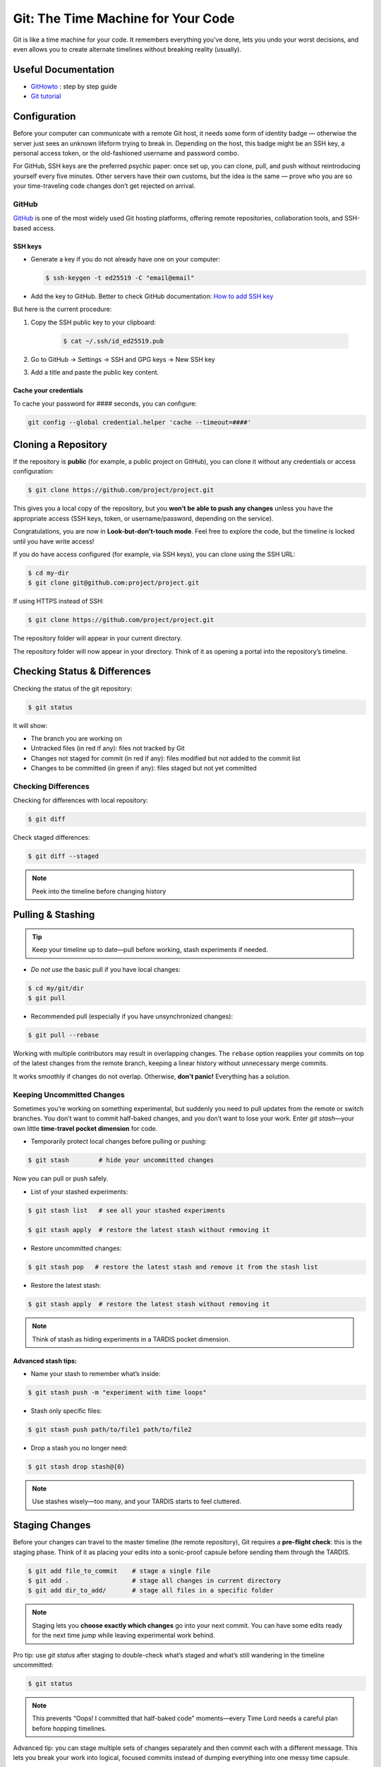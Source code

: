 .. _howtogit:

***********************************
Git: The Time Machine for Your Code
***********************************




Git is like a time machine for your code. It remembers everything you’ve done, lets you undo your worst decisions, and even allows you to create alternate timelines without breaking reality (usually).

Useful Documentation
====================


* `GitHowto <https://githowto.com/>`_ : step by step guide

* `Git tutorial <https://www.geeksforgeeks.org/git/git-tutorial/>`_

Configuration
=============

Before your computer can communicate with a remote Git host, it needs some form of identity badge — otherwise the server just sees an unknown lifeform trying to break in. Depending on the host, this badge might be an SSH key, a personal access token, or the old-fashioned username and password combo.

For GitHub, SSH keys are the preferred psychic paper: once set up, you can clone, pull, and push without reintroducing yourself every five minutes. Other servers have their own customs, but the idea is the same — prove who you are so your time-traveling code changes don’t get rejected on arrival.

GitHub
------

`GitHub <https://github.com>`_ is one of the most widely used Git hosting platforms, offering remote repositories, collaboration tools, and SSH-based access.


SSH keys
^^^^^^^^

* Generate a key if you do not already have one on your computer:

  .. code:: bash

    $ ssh-keygen -t ed25519 -C "email@email"    


* Add the key to GitHub. Better to check GitHub documentation: `How to add SSH key <https://docs.github.com/en/authentication/connecting-to-github-with-ssh/adding-a-new-ssh-key-to-your-github-account>`_

But here is the current procedure:

1. Copy the SSH public key to your clipboard:

    .. code:: bash

        $ cat ~/.ssh/id_ed25519.pub

2. Go to GitHub -> Settings -> SSH and GPG keys -> New SSH key

3. Add a title and paste the public key content.

Cache your credentials
^^^^^^^^^^^^^^^^^^^^^^

To cache your password for #### seconds, you can configure: 

.. code:: bash

    git config --global credential.helper 'cache --timeout=####'



Cloning a Repository
====================

If the repository is **public** (for example, a public project on GitHub), you can clone it without any credentials or access configuration:

.. code:: bash

    $ git clone https://github.com/project/project.git

This gives you a local copy of the repository, but you **won’t be able to push any changes** unless you have the appropriate access (SSH keys, token, or username/password, depending on the service).


.. note::

Congratulations, you are now in **Look-but-don’t-touch mode**. Feel free to explore the code, but the timeline is locked until you have write access!


If you do have access configured (for example, via SSH keys), you can clone using the SSH URL:

.. code:: bash

    $ cd my-dir
    $ git clone git@github.com:project/project.git

   
If using HTTPS instead of SSH:

.. code:: bash

    $ git clone https://github.com/project/project.git


The repository folder will appear in your current directory.


The repository folder will now appear in your directory.
Think of it as opening a portal into the repository’s timeline.


Checking Status & Differences
=============================

Checking the status of the git repository:

.. code:: bash

    $ git status

It will show:

* The branch you are working on

* Untracked files (in red if any): files not tracked by Git

* Changes not staged for commit (in red if any): files modified but not added to the commit list

* Changes to be committed (in green if any): files staged but not yet committed


Checking Differences
--------------------

Checking for differences with local repository:

.. code:: bash

    $ git diff

Check staged differences:

.. code:: bash

    $ git diff --staged

.. note::

    Peek into the timeline before changing history


Pulling & Stashing
==================


.. tip::

    Keep your timeline up to date—pull before working, stash experiments if needed.

* *Do not use* the basic pull if you have local changes:

.. code:: bash
        
    $ cd my/git/dir
    $ git pull

* Recommended pull (especially if you have unsynchronized changes):

.. code:: bash
    
    $ git pull --rebase

Working with multiple contributors may result in overlapping changes.  
The ``rebase`` option reapplies your commits on top of the latest changes from the remote branch, keeping a linear history without unnecessary merge commits.  

It works smoothly if changes do not overlap. Otherwise, **don't panic!** Everything has a solution.


Keeping Uncommitted Changes
---------------------------


Sometimes you’re working on something experimental, but suddenly you need to pull updates from the remote or switch branches. You don’t want to commit half-baked changes, and you don’t want to lose your work. Enter `git stash`—your own little **time-travel pocket dimension** for code.  


* Temporarily protect local changes before pulling or pushing:

.. code:: bash

    $ git stash        # hide your uncommitted changes

Now you can pull or push safely.

* List of your stashed experiments: 

.. code:: bash

    $ git stash list   # see all your stashed experiments

    $ git stash apply  # restore the latest stash without removing it


* Restore uncommitted changes:


.. code:: bash

    $ git stash pop   # restore the latest stash and remove it from the stash list

* Restore the latest stash:


.. code:: bash


    $ git stash apply  # restore the latest stash without removing it


.. note::

    Think of stash as hiding experiments in a TARDIS pocket dimension.


Advanced stash tips:
^^^^^^^^^^^^^^^^^^^^

* Name your stash to remember what’s inside:

.. code:: bash

    $ git stash push -m "experiment with time loops"

* Stash only specific files:

.. code:: bash

    $ git stash push path/to/file1 path/to/file2

* Drop a stash you no longer need:

.. code:: bash

    $ git stash drop stash@{0}

.. note::

    Use stashes wisely—too many, and your TARDIS starts to feel cluttered.




Staging Changes
===============

Before your changes can travel to the master timeline (the remote repository), Git requires a **pre-flight check**: this is the staging phase. Think of it as placing your edits into a sonic-proof capsule before sending them through the TARDIS.

.. code:: bash

    $ git add file_to_commit    # stage a single file
    $ git add .                 # stage all changes in current directory
    $ git add dir_to_add/       # stage all files in a specific folder

.. note::

    Staging lets you **choose exactly which changes** go into your next commit. You can have some edits ready for the next time jump while leaving experimental work behind.

.. changed

Pro tip: use `git status` after staging to double-check what’s staged and what’s still wandering in the timeline uncommitted:

.. code:: bash

    $ git status

.. note::

    This prevents “Oops! I committed that half-baked code” moments—every Time Lord needs a careful plan before hopping timelines.

Advanced tip: you can stage multiple sets of changes separately and then commit each with a different message. This lets you break your work into logical, focused commits instead of dumping everything into one messy time capsule.


.. code:: bash

    # Stage first set of changes (a file and a directory)
    $ git add file1.py
    $ git add big_dir/
    $ git commit -m "Implementing feature X"

    # Stage second set of changes (just a file)
    $ git add file2.py
    $ git commit -m "Fixing bug in feature Y"

    # Stage third set of changes (two files)
    $ git add file3.py
    $ git add file4.py
    $ git commit -m "Updating documentation"

.. note::

    Each `git add` is like sealing a small time capsule, and each `git commit -m` sends all the added files and directories safely into the master timeline. Your commit history will be clean, readable, and easy to navigate.


Interactive Staging with `git add -p`
-------------------------------------

Sometimes you’ve been tinkering in the same file and only part of your changes are ready for the next commit. Enter **interactive staging**:

.. code:: bash

    $ git add -p file_to_commit

This command will break your changes into **hunks** (chunks of modified lines) and ask you what to do with each:

* **y** – stage this hunk
* **n** – do not stage this hunk
* **s** – split the hunk into smaller pieces
* **q** – quit, do nothing
* **?** – show help

.. note::

    Think of `git add -p` as using a sonic screwdriver to precisely select which edits travel through time. You can send just the ready parts while leaving experimental changes safely behind.

.. changed

Pro tip: use this for clean, logical commits. You’ll thank yourself (and future developers) when browsing `git log`.



Pushing Changes
================

.. attention::

    Always pull (preferably with rebase) before pushing to avoid paradoxes.


Normal push sequence:

.. code:: bash

    $ git pull --rebase                       # update first!
    $ git add file_to_commit                  # stage the file 
    $ git commit -m "message of the commit"   # comment for the posterity
    $ git push                                # push to remote

and voilà!

.. admonition:: Don't panic!

    If this doesn't work... don't panic... check possible solutions below





Discarding / Restoring / Canceling Changes
==========================================


Discarding Local Changes
------------------------

To discard local modifications:

.. code:: bash

    $ git restore working_on_it


Canceling Staged Changes
------------------------

Before committing staged changes:

.. code:: bash

    $ git restore --staged working_on_it

This will unstage changes without modifying the local file. To fully restore, refer to `Discarding Local Changes`_.


Canceling a Commit
------------------

This will undo the last commit (use with caution):

.. code:: bash

    $ git revert HEAD


Moving Files & Directories
==========================

Moving directories or file with git can be a bit tricky. The easiest way  (always check that your version is up to date beforehand!) is using Git itself:



.. code:: bash

    $ git mv <source> <destination>
    $ git commit -m "move directory/file to another location/name"
    $ git push


.. note::

    No ``git add`` needed. Teleport files like a sonic screwdriver.



Branching
=========


Branching is like opening an alternate timeline where you can experiment, build features, or break things gloriously *without* endangering the master universe (``master``). The idea is to keep these branches short-lived and focused—if your branch lasts longer than some house plants, you might actually be developing a completely different project.

When your work is done, you merge your branch back into ``master`` and pretend everything went according to plan.

Before you start, it's wise to check where you are:

.. code:: bash

    $ git status

The master branch is called ``master``. Feature branches can be named however you like—ideally something more helpful than ``new-stuff`` or ``pls-work``.

Basic commands:

* List all local branches:

    .. code:: bash

        $ git branch

* Create a new branch:

    .. code:: bash 

        $ git branch my-branch

* Switch to an existing branch:

    .. code:: bash

        $ git checkout my-branch

    or 

    .. code:: bash

        $ git switch my-branch

* Create and switch to a new branch:

    .. code:: bash

        $ git checkout -b my-branch

    or

    .. code:: bash

        $ git switch -c my-branch


* Rebase onto another branch:

    .. code:: bash

        $ git rebase my-branch

    Careful with this one. Can generate conflicts.

* Delete a branch, but only if it has been fully merged.

    .. code:: bash

        $ git branch -d my-branch

* Forcefully deletes a branch (use with care!)

    .. code:: bash

        $ git branch -D my-branch


* Merge into ``master``:

    .. code:: bash

        $ git switch master
        $ git merge my-branch

    .. attention:

        This merge will not work with the |PC|, please check sec :ref:`merge_pencil`


.. important::

    Always ensure you know which branch you are on before committing, pulling, or pushing.

Tips for working with Branches
------------------------------

A classic branching horror story goes like this: you create your branch, happily work on your changes for a while, and when you finally try to rebase onto ``master``, you discover that ``master`` has evolved into a completely different timeline. Now you’re staring at a kaiju-sized merge conflict wondering if you should fake your own death and start a new career.

To avoid this future therapy bill, the best practice is to regularly merge ``master`` into your branch:

.. code:: bash

    $ git switch documentation  # make sure your are on your branch
    $ git merge master          # merge master into your branch

By doing this often, any conflicts you hit will be smaller, friendlier, and less likely to question your life choices.

If you keep merging as you work, merging your branch later will feel less like boss-level combat and more like a polite handshake.



Pushing branches
----------------

Most of the time, you’ll work on your feature branch locally and then merge it into ``master`` when everything is ready. However, sometimes you need to **share your branch with others**, create a **pull request**, or simply **back it up to the remote repository**.

When you push a branch to the server **for the first time**, Git doesn’t know where to send it yet. So you must explicitly set the upstream:


.. code:: bash

    $ git push --set-upstream origin documentation

From that moment on, Git will remember the connection between your local ``documentation`` branch and the remote one, so you can simply:

.. code:: bash

    $ git push

.. note::

    The first push is like introducing your branch to the server: *"Hello, I exist now!"* — after that, Git will remember the relationship and stop asking awkward questions.


.. _merge_pencil:

How to merge your branch with the |PC| master
----------------------------------------------



Merging in the |PC| universe isn’t your regular “two lines diverged in a repo” situation.  
Because |PC| exists in a peculiar hybrid space-time where both ``svn`` and ``git`` coexist (through the miracle—or curse—of SubGit), every interaction with the repository must go through the central server at `https://pencil-code.org`_.  

This means that a normal merge won’t work. You need to follow the proper temporal protocols.

To keep your branch from tearing a hole in the space–code continuum, proceed as follows:



1. **Synchronize your branch with master — align your timelines**

    .. code:: bash

        $ git switch your-branch   # make sure you are on your branch
        $ git merge master         # merge latest timeline updates

    Congratulations, your branch is now aligned with the latest master timeline.
    Reality remains stable—for now.


2. **Merge into master — but not the fast-forward kind**

    A fast-forward merge may look tempting: quick, simple, elegant.  
    Unfortunately, in the |PC| multiverse, it’s also forbidden. SubGit guards the gate and will smite any attempt to rewrite the sacred SVN trunk.

    So instead, perform a :command:`non Fast-Forward merge` — the Git equivalent of gently folding timelines together rather than shoving one into the other.


    .. code:: bash

        $ git switch master             # make sure you are on master
        $ git merge your-branch --no-ff # no Fast forward, no paradoxes

    This will keep the history intact and prevent the repository from imploding into a causal loop.



3. **Push your changes to the central repository**

    .. code:: bash

        $ git push

    
    If everything worked, your branch is now part of master, history is safe, and you’ve successfully avoided the “Temporal Merge Conflict of Doom.”



The merge failed! (or, “I think we broke the timeline...”)
^^^^^^^^^^^^^^^^^^^^^^^^^^^^^^^^^^^^^^^^^^^^^^^^^^^^^^^^^^


If you ignored the “no Fast-Forward” prophecy and pushed anyway,  
Git will retaliate with an ancient curse that looks like this:


.. code:: 

    remote: 
    remote: SubGit ERROR REPORT (SubGit version 3.3.17 ('Bobique') build #4463):
    remote: 
    remote: You've received this message because SubGit (http://subgit.com/) is installed in your repository
    remote: and an error that needs to be dealt with has occurred in SubGit translation engine.
    remote: 
    remote: The following ref update is disallowed:
    remote:   refs/heads/master: leads to replacement of SVN branch 'trunk'
    remote: 
    remote: If changes were forcefully pushed to Git repository, try to merge them with the upstream instead;
    remote: If changes were result of fast-forward merge, retry merge with --no-ff option.
    remote: 
    remote: You can allow branch replacements by adjusting SubGit configuration file as follows:
    remote:   'svn.allowBranchReplacement = true' in remote mirror mode;
    remote:   'git.<ID>.allowBranchReplacement = true' in local mirror mode.
    remote: 
    usage: git credential-cache [<options>] <action>

        --[no-]timeout <n>    number of seconds to cache credentials
        --[no-]socket <path>  path of cache-daemon socket

    git credential-cache --timeout=9999

     store: 3: store: not found
    To https://pencil-code.org/git/
     ! [remote rejected]     master -> master (pre-receive hook declined)
    error: failed to push some refs to 'https://pencil-code.org/git/'

Don’t panic. The timeline can be repaired.


**Steps to fix your mistake and restore the flow of time:**

1. **Rewind to before the paradox**

    First, make sure you’re standing on the ``master`` branch (``git status`` will confirm your position in time).

    .. code:: bash

        $ git reset --hard origin/master  # return to the moment before the merge

2. **Update master — in case someone else tinkered with the timeline**

    .. code:: bash

        $ git pull

3. **Merge again, correctly this time**

    .. code:: bash

        $ git merge your-branch --no-ff

4. **Push, and watch as the timelines gracefully align**

    .. code:: bash

        $ git push

If you followed these steps, the merge should succeed and the repository will continue to exist in a stable reality.  

.. admonition:: Remember: 
    
    *merging with care is cheaper than rebuilding the universe.*  
    And whatever you do—never fast-forward past a fixed point in time.



History / Log
=============


Think of ``git log`` as the journal of your time-travel adventures: every change, every experiment, every “oops” that you later rewrote into a perfectly reasonable commit message. It lets you see what happened, when it happened, and who to glare at (even if it's just past-you).


Get a list of changes:

.. code:: bash

    $ git log

Some options:

* One line history and some options:

.. code:: bash

    $ git log --oneline         
    $ git log --oneline --max-count=2
    $ git log --oneline --since="5 minutes ago"
    $ git log --oneline --until="5 minutes ago"
    $ git log --oneline --author="Your Name"
    $ git log --oneline --all
    $ git log --pretty=format:"%h %ad | %s%d [%an]" --date=short


Pro Tips
========


A few extra moves that make you feel like a Git Time Lord:

* **.gitignore** – prevent unwanted files from sneaking into your timeline:

.. code:: bash

    # Example .gitignore
    *.log
    *.tmp
    

.. note::

    Think of it as shielding Daleks and temporary logs from your timeline.

* **Undo a commit** (`git reset`) – sometimes past-you made a mistake:

.. code:: bash

    $ git reset HEAD~1  # undo last commit but keep changes
    $ git reset --hard HEAD~1  # undo last commit and discard changes

.. note::

    Like a mini TARDIS to erase recent misadventures.

* **Check remotes** (`git remote -v`) – know which time portals your repo talks to:

.. code:: bash

    $ git remote -v

.. note::

    Useful before pushing to avoid accidentally sending code to a parallel universe.



Conflicts
=========

Ah, Git conflicts—the stuff of nightmares that makes seasoned developers break out in cold sweats. Don’t worry, you’re not alone; I panic too.  

The good news is that most conflicts are avoidable if you follow a few simple rules of time-travel hygiene:  

* Always check your ``git status`` to know exactly which branch you’re meddling in.  
* Pull the latest changes before making your own edits.  
* Prefer ``rebase`` over messy merges whenever possible.  
* Read Git’s error messages carefully—they are surprisingly good at telling you exactly what to do (and they won’t judge you for your past mistakes).  

Follow these, and you’ll face fewer conflicts, less panic, and a lot more sanity.

Ignore these rules at your own peril: suddenly you’re in a parallel universe of code, facing monstrous conflicts that make you question every life choice, swear at your computer, and consider rewriting the project in interpretive dance instead of text.

Common Git Conflicts
--------------------

1. **Simple line conflicts**  
   Two changes on the same line. Resolve manually, then `git add` and continue.  
   .. note:: Imagine your past self arguing with your present self.

2. **File deleted vs. modified**  
   One deleted a file, another changed it. Decide if the file lives or dies.  
   .. note:: Like erasing a timeline — TARDIS advised.

3. **Directory vs. file**  
   A folder appears where a file existed. Rename or move one to resolve.  
   .. note:: Parallel universe tried to overwrite your living room with a closet.

4. **Multiple commits changing same lines**  
   Happens when rebasing long-lived branches. Resolve incrementally.  
   .. note:: Untangle the time knots carefully, one thread at a time.

5. **Binary files**  
   Git cannot merge them. Pick one version manually.  
   .. note:: Binary files are like Daleks — they don’t negotiate.


Step-by-Step Conflict Resolution
--------------------------------

* Rebase didn’t go as expected: Git will pause the rebase and prompt you to resolve conflicts.  

    * Resolve conflicts by editing the conflicting files.  

    * Continue the rebase:

        .. code:: bash

            $ git rebase --continue

    * Verify your changes:

        .. code:: bash

            $ git log --oneline

    * Push your changes:

        .. code:: bash

            $ git push --force-with-lease origin master

* Resolving conflicts when merging branches:

    * Abort the merge:

        .. code:: bash 

            $ git merge --abort
            $ git status

    * Resolve the conflict by editing files and committing:

        .. code:: bash

            $ git add resolved_file
            $ git commit

.. changed


.. admonition:: Remember

    Remember: conflicts may feel terrifying, but with careful time-travel hygiene, they are just minor bumps in the TARDIS ride of development.

